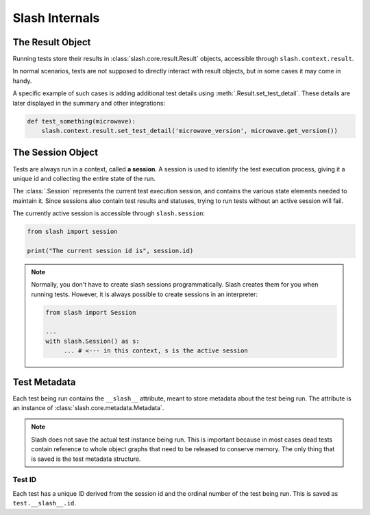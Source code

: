 .. _internals:

Slash Internals
===============

The Result Object
-----------------

Running tests store their results in :class:`slash.core.result.Result` objects, accessible through ``slash.context.result``.

In normal scenarios, tests are not supposed to directly interact with result objects, but in some cases it may come in handy.

A specific example of such cases is adding additional test details using :meth:`.Result.set_test_detail`. These details are later displayed in the summary and other integrations:

.. code-block:: python
       
       def test_something(microwave):
           slash.context.result.set_test_detail('microwave_version', microwave.get_version())


The Session Object
------------------

Tests are always run in a context, called **a session**. A session is used to identify the test execution process, giving it a unique id and collecting the entire state of the run.

The :class:`.Session` represents the current test execution session, and contains the various state elements needed to maintain it. Since sessions also contain test results and statuses, trying to run tests without an active session will fail.

The currently active session is accessible through ``slash.session``:

.. code-block:: python

  from slash import session

  print("The current session id is", session.id)

.. note:: Normally, you don't have to create slash sessions programmatically. Slash creates them for you when running tests. However, it is always possible to create sessions in an interpreter:

    .. code-block:: python

        from slash import Session 

        ...
        with slash.Session() as s:
             ... # <--- in this context, s is the active session

.. _test_metadata:

Test Metadata
-------------

.. index::
   single: metadata
   couple: test; metadata
   couple: metadata; test

Each test being run contains the ``__slash__`` attribute, meant to store metadata about the test being run. The attribute is an instance of :class:`slash.core.metadata.Metadata`.

.. note:: Slash does not save the actual test instance being run. This is important because in most cases dead tests contain reference to whole object graphs that need to be released to conserve memory. The only thing that is saved is the test metadata structure.

Test ID
~~~~~~~

Each test has a unique ID derived from the session id and the ordinal number of the test being run. This is saved as ``test.__slash__.id``.




